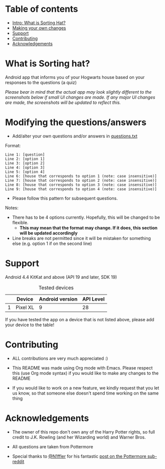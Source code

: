 * Table of contents
  - [[https://github.com/knjk04/SortingHat/tree/feature#what-is-sorting-hat][Intro: What is Sorting Hat?]]
  - [[https://github.com/knjk04/SortingHat/tree/feature#modifying-the-questionsanswers][Making your own changes]]
  - [[https://github.com/knjk04/SortingHat/tree/feature#support][Support]]
  - [[https://github.com/knjk04/SortingHat/tree/feature#contributing][Contributing]]
  - [[https://github.com/knjk04/SortingHat/tree/feature#acknowledgements][Acknowledgements]]

* What is Sorting hat?
  Android app that informs you of your Hogwarts house based on your responses to the questions (a quiz)

  /Please bear in mind that the actual app may look slightly different to the screenshots below if small UI changes are made./
  /If any major UI changes are made, the screenshots will be updated to reflect this./

  [[file:repoMedia/allQuarterRes.png]]

* Modifying the questions/answers
  - Add/alter your own questions and/or answers in [[https://github.com/knjk04/SortingHat/blob/feature/app/src/main/res/raw/questions.txt][questions.txt]]

  Format:
  #+BEGIN_SRC
  Line 1: [question]
  Line 2: [option 1]
  Line 3: [option 2]
  Line 4: [option 3]
  Line 5: [option 4]
  Line 6: [house that corresponds to option 1 (note: case insensitive)]
  Line 7: [house that corresponds to option 2 (note: case insensitive)]
  Line 8: [house that corresponds to option 3 (note: case insensitive)]
  Line 9: [house that corresponds to option 4 (note: case insensitive)]
  #+END_SRC

  - Please follow this pattern for subsequent questions. 
  
  Notes:
  - There has to be 4 options currently. Hopefully, this will be changed to be flexible.
    - *This may mean that the format may change. If it does, this section will be updated accordingly*


  - Line breaks are not permitted since it will be mistaken for something else (e.g. option 1 if on the second line)  

* Support
  Android 4.4 KitKat and above (API 19 and later, SDK 19)
  
  #+CAPTION: Tested devices
|   | Device   | Android version | API Level |
|---+----------+-----------------+-----------|
| 1 | Pixel XL |               9 | 28        |

  If you have tested the app on a device that is not listed above, please add your device to the table!

* Contributing
  - ALL contributions are very much appreciated :) 


  - This README was made using Org mode with Emacs. Please respect this (use Org mode syntax) if you would like to make 
    any changes to the README


  - If you would like to work on a new feature, we kindly request that you let us know, so that someone else doesn't spend time
    working on the same thing

* Acknowledgements
  - The owner of this repo  don't own any of the Harry Potter rights, so full credit to J.K. Rowling (and her Wizarding world) and Warner Bros.


  - All questions are taken from Pottermore


  - Special thanks to [[https://www.reddit.com/user/N1ffler][@N1ffler]] for his fantastic [[https://www.reddit.com/r/Pottermore/comments/44os14/pottermore_sorting_hat_quiz_analysis/][post on the Pottermore sub-reddit]]

  

